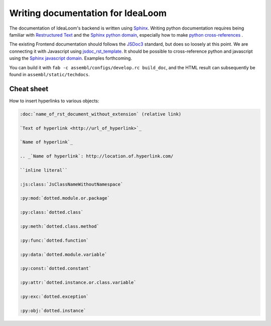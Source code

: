 Writing documentation for IdeaLoom
==================================

The documentation of IdeaLoom's backend is written using Sphinx_. Writing python documentation requires being familiar with `Restructured Text`_ and the `Sphinx python domain`_, especially how to make `python cross-references`_ .

The existing Frontend documentation should follows the JSDoc3_ standard, but does so loosely at this point. We are connecting it with Javascript using jsdoc_rst_template_. It should be possible to cross-reference python and javascript using the `Sphinx javascript domain`_. Examples forthcoming.

You can build it with ``fab -c assembl/configs/develop.rc build_doc``, and the HTML result can 
subsequently be found in ``assembl/static/techdocs``.


Cheat sheet
-----------

How to insert hyperlinks to various objects:

.. code-block:: rest

    :doc:`name_of_rst_document_without_extension` (relative link)

    `Text of hyperlink <http://url_of_hyperlink>`_

    `Name of hyperlink`_

    .. _`Name of hyperlink`: http://location.of.hyperlink.com/

    ``inline literal``

    :js:class:`JsClassNameWithoutNamespace`

    :py:mod:`dotted.module.or.package`

    :py:class:`dotted.class`

    :py:meth:`dotted.class.method`

    :py:func:`dotted.function`

    :py:data:`dotted.module.variable`

    :py:const:`dotted.constant`

    :py:attr:`dotted.instance.or.class.variable`

    :py:exc:`dotted.exception`

    :py:obj:`dotted.instance`


.. _Sphinx: http://sphinx-doc.org/
.. _JSDoc3: http://usejsdoc.org/
.. _jsdoc_rst_template: https://github.com/gocept/jsdoc-rst-template
.. _`Restructured Text`: http://www.sphinx-doc.org/en/stable/rest.html
.. _`Sphinx python domain`: http://www.sphinx-doc.org/en/stable/domains.html?highlight=python%20domain#the-python-domain
.. _`Sphinx javascript domain`: http://www.sphinx-doc.org/en/stable/domains.html?highlight=python%20domain#the-javascript-domain
.. _`python cross-references`: http://www.sphinx-doc.org/en/stable/domains.html?highlight=python%20domain#cross-referencing-python-objects
